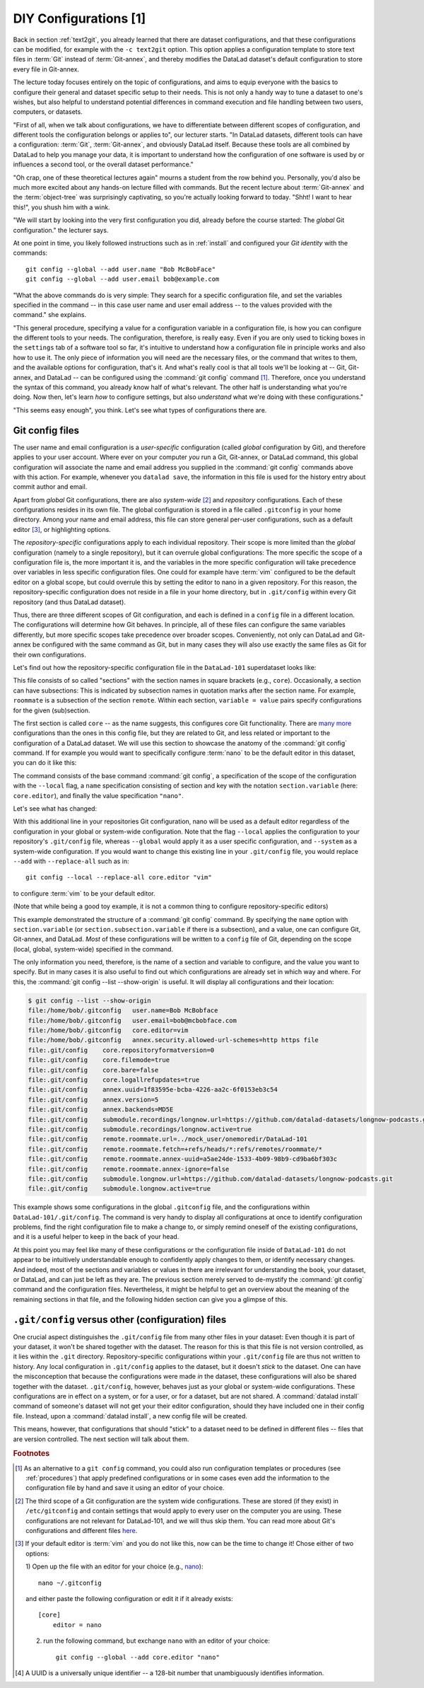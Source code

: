 .. _config:

DIY Configurations [1]
----------------------

Back in section :ref:`text2git`, you already learned that there
are dataset configurations, and that these configurations can
be modified, for example with the ``-c text2git`` option.
This option applies a configuration template to store text
files in :term:`Git` instead of :term:`Git-annex`, and thereby
modifies the DataLad dataset's default configuration to store
every file in Git-annex.

The lecture today focuses entirely on the topic of configurations,
and aims to equip everyone with the basics to configure
their general and dataset specific setup to their needs.
This is not only a handy way to tune a dataset to one's
wishes, but also helpful to understand potential differences in
command execution and file handling between two users,
computers, or datasets.

"First of all, when we talk about configurations, we have
to differentiate between different scopes of configuration,
and different tools the configuration belongs or applies to",
our lecturer starts. "In DataLad datasets, different tools can
have a configuration: :term:`Git`, :term:`Git-annex`, and
obviously DataLad itself. Because these tools are all
combined by DataLad to help you manage your data,
it is important to understand how the configuration of one
software is used by or influences a second tool, or the overall
dataset performance."

"Oh crap, one of these theoretical lectures again" mourns a
student from the row behind you. Personally, you'd also
be much more excited
about any hands-on lecture filled with commands. But the
recent lecture about :term:`Git-annex` and the :term:`object-tree`
was surprisingly captivating, so you're actually looking forward to today.
"Shht! I want to hear this!", you shush him with a wink.

"We will start by looking into the very first configuration
you did, already before the course started: The *global*
Git configuration." the lecturer says.

At one point in time, you likely followed instructions such as
in :ref:`install` and configured your
*Git identity* with the commands::

   git config --global --add user.name "Bob McBobFace"
   git config --global --add user.email bob@example.com

"What the above commands do is very simple: They search for
a specific configuration file, and set the variables specified
in the command -- in this case user name and user email address
-- to the values provided with the command." she explains.

"This general procedure, specifying a value for a configuration
variable in a configuration file, is how you can configure the
different tools to your needs. The configuration, therefore,
is really easy. Even if you are only used to ticking boxes
in the ``settings`` tab of a software tool so far, it's intuitive
to understand how a configuration file in principle works and also
how to use it. The only piece of information you will need
are the necessary files, or the command that writes to them, and
the available options for configuration, that's it. And what's
really cool is that all tools we'll be looking at -- Git, Git-annex,
and DataLad -- can be configured using the :command:`git config`
command [#f1]_. Therefore, once you understand the syntax of this
command, you already know half of what's relevant. The other half
is understanding what you're doing. Now then, let's learn *how*
to configure settings, but also *understand* what we're doing
with these configurations."

"This seems easy enough", you think. Let's see what types of
configurations there are.

Git config files
^^^^^^^^^^^^^^^^

The user name and email configuration
is a *user-specific* configuration (called *global*
configuration by Git), and therefore applies to your user account.
Where ever on your computer *you* run a Git, Git-annex, or DataLad
command, this global configuration will
associate the name and email address you supplied in
the :command:`git config` commands above with this action.
For example, whenever you
``datalad save``, the information in this file is used for the
history entry about commit author and email.

Apart from *global* Git configurations, there are also *system-wide* [#f2]_
and *repository* configurations. Each of these configurations
resides in its own file. The global configuration is stored in a file called
``.gitconfig`` in your home directory. Among
your name and email address, this file can store general
per-user configurations, such as a default editor [#f3]_, or highlighting
options.

The *repository-specific* configurations apply to each individual
repository. Their scope is more limited than the *global*
configuration (namely to a single repository), but it can overrule global
configurations: The more specific the scope of a configuration file is, the more
important it is, and the variables in the more specific configuration
will take precedence over variables in less specific configuration files.
One could for example have :term:`vim` configured to be the default editor
on a global scope, but could overrule this by setting the editor to nano
in a given repository. For this reason, the repository-specific configuration
does not reside in a file in your home directory, but in ``.git/config``
within every Git repository (and thus DataLad dataset).

Thus, there are three different scopes of Git configuration, and each is defined
in a ``config`` file in a different location. The configurations will determine
how Git behaves. In principle, all of these files can configure
the same variables differently, but more specific scopes take precedence over broader
scopes. Conveniently, not only can DataLad and Git-annex be configured with
the same command as Git, but in many cases they will also use exactly the same
files as Git for their own configurations.

Let's find out how the repository-specific configuration file in the ``DataLad-101``
superdataset looks like:

.. runrecord:: _examples/DL-101-125-101
   :language: console
   :workdir: dl-101/DataLad-101

   $ cat .git/config

This file consists of so called "sections" with the section names
in square brackets (e.g., ``core``). Occasionally, a section can have
subsections: This is indicated by subsection names in
quotation marks after the section name. For example, ``roommate`` is a subsection
of the section ``remote``.
Within each section, ``variable = value`` pairs specify configurations
for the given (sub)section.

The first section is called ``core`` -- as the name suggests,
this configures core Git functionality. There are
`many more <https://git-scm.com/docs/git-config#Documentation/git-config.txt-corefileMode>`_
configurations than the ones in this config file, but
they are related to Git, and less related or important to the configuration of
a DataLad dataset. We will use this section to showcase the anatomy of the
:command:`git config` command. If for example you would want to specifically
configure :term:`nano` to be the default editor in this dataset, you
can do it like this:

.. runrecord:: _examples/DL-101-125-102
   :language: console
   :workdir: dl-101/DataLad-101

   $ git config --local --add core.editor "nano"

The command consists of the base command :command:`git config`,
a specification of the scope of the configuration with the ``--local``
flag, a ``name`` specification consisting of section and key with the
notation ``section.variable`` (here: ``core.editor``), and finally the value
specification ``"nano"``.

Let's see what has changed:

.. runrecord:: _examples/DL-101-125-103
   :language: console
   :workdir: dl-101/DataLad-101
   :emphasize-lines: 7

   $ cat .git/config

With this additional line in your repositories Git configuration, nano will
be used as a default editor regardless of the configuration in your global
or system-wide configuration. Note that the flag ``--local`` applies the
configuration to your repository's ``.git/config`` file, whereas ``--global``
would apply it as a user specific configuration, and ``--system`` as a
system-wide configuration.
If you would want to change this existing line in your ``.git/config``
file, you would replace ``--add`` with ``--replace-all`` such as in::

   git config --local --replace-all core.editor "vim"

to configure :term:`vim` to be your default editor.

(Note that while being a good toy example, it is not a common thing to
configure repository-specific editors)

This example demonstrated the structure of a :command:`git config`
command. By specifying the ``name`` option with ``section.variable``
(or ``section.subsection.variable`` if there is a subsection), and
a value, one can configure Git, Git-annex, and DataLad.
*Most* of these configurations will be written to a ``config`` file
of Git, depending on the scope (local, global, system-wide)
specified in the command.

.. findoutmore:: If things go wrong

   If something goes wrong during the :command:`git config` command,
   for example you end up having two keys of the same name because you
   added a key instead of replacing an existing one, you can use the
   ``--unset`` option to remove the line. Alternatively, you can also open
   the config file in an editor and remove or change sections by hand.


The only information you need, therefore, is the name of a section and
variable to configure, and the value you want to specify. But in many cases
it is also useful to find out which configurations are already set in
which way and where. For this, the :command:`git config --list --show-origin`
is useful. It will display all configurations and their location:

.. code-block:: bash

    $ git config --list --show-origin
    file:/home/bob/.gitconfig	user.name=Bob McBobface
    file:/home/bob/.gitconfig	user.email=bob@mcbobface.com
    file:/home/bob/.gitconfig	core.editor=vim
    file:/home/bob/.gitconfig	annex.security.allowed-url-schemes=http https file
    file:.git/config	core.repositoryformatversion=0
    file:.git/config	core.filemode=true
    file:.git/config	core.bare=false
    file:.git/config	core.logallrefupdates=true
    file:.git/config	annex.uuid=1f83595e-bcba-4226-aa2c-6f0153eb3c54
    file:.git/config	annex.version=5
    file:.git/config	annex.backends=MD5E
    file:.git/config	submodule.recordings/longnow.url=https://github.com/datalad-datasets/longnow-podcasts.git
    file:.git/config	submodule.recordings/longnow.active=true
    file:.git/config	remote.roommate.url=../mock_user/onemoredir/DataLad-101
    file:.git/config	remote.roommate.fetch=+refs/heads/*:refs/remotes/roommate/*
    file:.git/config	remote.roommate.annex-uuid=a5ae24de-1533-4b09-98b9-cd9ba6bf303c
    file:.git/config	remote.roommate.annex-ignore=false
    file:.git/config	submodule.longnow.url=https://github.com/datalad-datasets/longnow-podcasts.git
    file:.git/config	submodule.longnow.active=true

This example shows some configurations in the global ``.gitconfig``
file, and the configurations within ``DataLad-101/.git/config``.
The command is very handy to display all configurations at once to identify
configuration problems, find the right configuration file to make a change to,
or simply remind oneself of the existing configurations, and it is a useful
helper to keep in the back of your head.

At this point you may feel like many of these configurations or the configuration file
inside of ``DataLad-101`` do not appear to be
intuitively understandable enough to confidently apply changes to them,
or identify necessary changes. And indeed, most of the sections and variables
or values in there are irrelevant for understanding the book, your dataset,
or DataLad, and can just be left as they are. The previous section merely served
to de-mystify the :command:`git config` command and the configuration files.
Nevertheless, it might be helpful to get an overview about the meaning of the
remaining sections in that file, and the following hidden section can give
you a glimpse of this.

.. findoutmore:: More on this config file

   The second section of ``.git/config`` is a Git-annex configuration.
   As mentioned above, Git-annex will use the
   :term:`Git config file` for some of its configurations.
   For example, it lists the repository as a
   "version 5 repository", and gives the dataset its own Git-annex
   UUID. While the "annex-uuid" [#f4]_ looks like yet another cryptic
   random string of characters, you have seen a UUID like this before:
   A :command:`git annex whereis` displays information about where the
   annexed content in a dataset is with these UUIDs.
   This section also specifies the supported backends in this dataset.
   If you have read the hidden section in the section
   :ref:`symlink` you will recognize the name "MD5E". This is the
   hash function used to generate the annexed files keys and thus
   paths in the object tree. All backends specified in this file (it
   can be a list) can be used to hash your files.

   You may recognize the third part of the configuration, the subsection
   ``"recordings/longnow"`` in the section ``submodule``.
   Clearly, this is a reference to the ``longnow`` podcasts
   we installed as a subdataset. The name *submodule* is Git
   terminology, and describes a Git repository inside of
   another Git repository -- just like
   the super- and subdataset principles you discovered in the
   section :ref:`nesting`. When you install a DataLad dataset
   as a subdataset, it gets *registered* in this file.
   For each subdataset, an individual submodule entry
   will store the information about the subdataset's
   ``--source`` or *origin* (the "url").
   Thus, every subdataset (and sub-subdataset, and so forth) in your dataset
   will be listed in this file.
   If you want, go back to section :ref:`installds` to see that the
   "url" is the same URL we installed the longnow dataset from, and
   go back to section :ref:`sharelocal1` to remind yourself of
   how installing a dataset with subdatasets looked and felt like.

   Another interesting part is the last section, "remote".
   Here we can find the :term:`sibling` "roommate" we defined
   in :ref:`sibling`. The term :term:`remote` is Git-terminology and is
   used to describe other repositories or DataLad datasets that the
   repository knows about and tracks.
   This file, therefore, is where DataLad *registered* the sibling
   with :command:`datalad siblings add`, and thanks to it you can
   collaborate with your room mate.
   Note the *path* given as a value to the ``url`` variable. If at any point
   either your superdataset or the remote moves on your file system,
   the association between the two datasets breaks -- this can be fixed by adjusting this
   path, and a demonstration of this is in section :ref:`filesystem`.
   `fetch` contains a specification which parts of the repository are
   updated -- in this case everything (all of the branches).
   Lastly, the ``annex-ignore = false`` configuration allows Git-annex
   to query the remote when it tries to retrieve data from annexed content.

``.git/config`` versus other (configuration) files
^^^^^^^^^^^^^^^^^^^^^^^^^^^^^^^^^^^^^^^^^^^^^^^^^^

One crucial aspect distinguishes the ``.git/config`` file from many other files
in your dataset: Even though it is part of your dataset, it won't be shared together
with the dataset. The reason for this is that this file is not version
controlled, as it lies within the ``.git`` directory.
Repository-specific configurations within your ``.git/config``
file are thus not written to history. Any local configuration in ``.git/config``
applies to the dataset, but it doesn't *stick* to the dataset.
One can have the misconception that because the configurations were made *in*
the dataset, these configurations will also be shared together with the dataset.
``.git/config``, however, behaves just as your global or system-wide configurations.
These configurations are in effect on a system, or for a user, or for a dataset,
but are not shared.
A :command:`datalad install` command of someone's dataset will not get your their
editor configuration, should they have included one in their config file.
Instead, upon a :command:`datalad install`, a new config file will be created.


This means, however, that configurations that should "stick" to a dataset
need to be defined in different files -- files that are version controlled.
The next section will talk about them.




.. rubric:: Footnotes

.. [#f1] As an alternative to a ``git config`` command, you could also run configuration
         templates or procedures (see :ref:`procedures`) that apply predefined configurations or in some cases even
         add the information to the configuration file by hand and save it using an editor of your choice.

.. [#f2] The third scope of a Git configuration are the system wide configurations.
         These are stored (if they exist) in ``/etc/gitconfig`` and contain settings that would
         apply to every user on the computer you are using. These configurations
         are not relevant for DataLad-101, and we will thus skip them. You can
         read more about Git's configurations and different files
         `here <https://git-scm.com/docs/git-config>`_.

.. [#f3] If your default editor is :term:`vim` and you do not like this, now can be the time
         to change it! Chose either of two options:

         1) Open up the file with an editor for your choice (e.g.,
         `nano <https://www.howtogeek.com/howto/42980/the-beginners-guide-to-nano-the-linux-command-line-text-editor/>`_)::

             nano ~/.gitconfig

         and either paste the following configuration or edit it if it already exists::

            [core]
                editor = nano


         2) run the following command, but exchange ``nano`` with an editor of your choice::

             git config --global --add core.editor "nano"

.. [#f4] A UUID is a universally unique identifier -- a 128-bit number
         that unambiguously identifies information.
